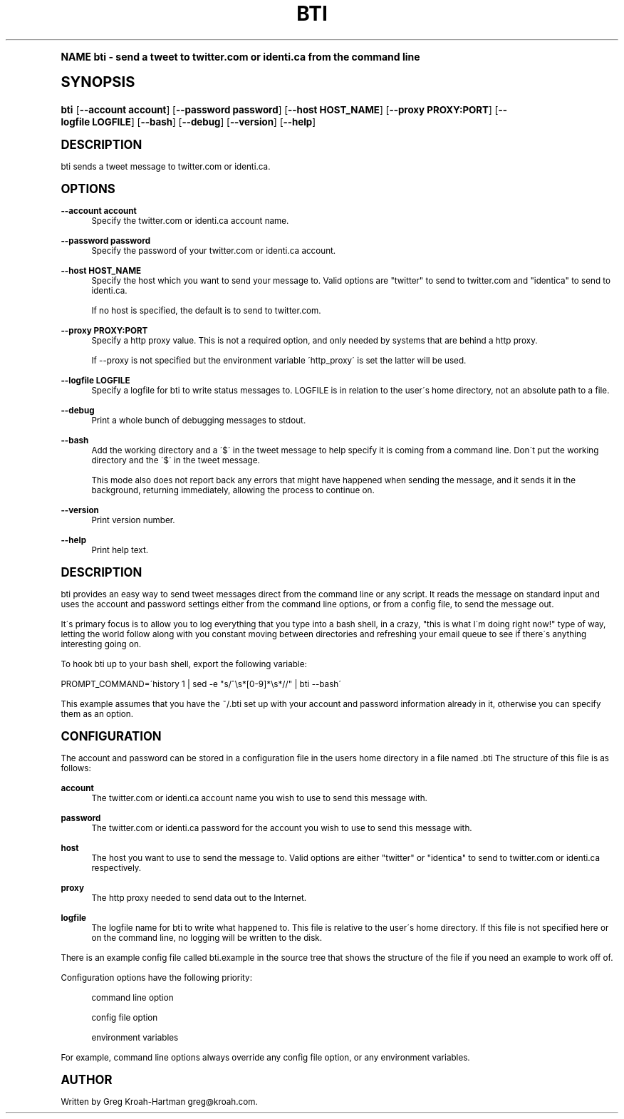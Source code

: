 .\"     Title: bti
.\"    Author: [see the "AUTHOR" section]
.\" Generator: DocBook XSL Stylesheets v1.74.0 <http://docbook.sf.net/>
.\"      Date: May 2008
.\"    Manual: bti
.\"    Source: bti
.\"  Language: English
.\"
.TH "BTI" "1" "May 2008" "bti" "bti"
.\" -----------------------------------------------------------------
.\" * (re)Define some macros
.\" -----------------------------------------------------------------
.\" ~~~~~~~~~~~~~~~~~~~~~~~~~~~~~~~~~~~~~~~~~~~~~~~~~~~~~~~~~~~~~~~~~
.\" toupper - uppercase a string (locale-aware)
.\" ~~~~~~~~~~~~~~~~~~~~~~~~~~~~~~~~~~~~~~~~~~~~~~~~~~~~~~~~~~~~~~~~~
.de toupper
.tr aAbBcCdDeEfFgGhHiIjJkKlLmMnNoOpPqQrRsStTuUvVwWxXyYzZ
\\$*
.tr aabbccddeeffgghhiijjkkllmmnnooppqqrrssttuuvvwwxxyyzz
..
.\" ~~~~~~~~~~~~~~~~~~~~~~~~~~~~~~~~~~~~~~~~~~~~~~~~~~~~~~~~~~~~~~~~~
.\" SH-xref - format a cross-reference to an SH section
.\" ~~~~~~~~~~~~~~~~~~~~~~~~~~~~~~~~~~~~~~~~~~~~~~~~~~~~~~~~~~~~~~~~~
.de SH-xref
.ie n \{\
.\}
.toupper \\$*
.el \{\
\\$*
.\}
..
.\" ~~~~~~~~~~~~~~~~~~~~~~~~~~~~~~~~~~~~~~~~~~~~~~~~~~~~~~~~~~~~~~~~~
.\" SH - level-one heading that works better for non-TTY output
.\" ~~~~~~~~~~~~~~~~~~~~~~~~~~~~~~~~~~~~~~~~~~~~~~~~~~~~~~~~~~~~~~~~~
.de1 SH
.\" put an extra blank line of space above the head in non-TTY output
.if t \{\
.sp 1
.\}
.sp \\n[PD]u
.nr an-level 1
.set-an-margin
.nr an-prevailing-indent \\n[IN]
.fi
.in \\n[an-margin]u
.ti 0
.HTML-TAG ".NH \\n[an-level]"
.it 1 an-trap
.nr an-no-space-flag 1
.nr an-break-flag 1
\." make the size of the head bigger
.ps +3
.ft B
.ne (2v + 1u)
.ie n \{\
.\" if n (TTY output), use uppercase
.toupper \\$*
.\}
.el \{\
.nr an-break-flag 0
.\" if not n (not TTY), use normal case (not uppercase)
\\$1
.in \\n[an-margin]u
.ti 0
.\" if not n (not TTY), put a border/line under subheading
.sp -.6
\l'\n(.lu'
.\}
..
.\" ~~~~~~~~~~~~~~~~~~~~~~~~~~~~~~~~~~~~~~~~~~~~~~~~~~~~~~~~~~~~~~~~~
.\" SS - level-two heading that works better for non-TTY output
.\" ~~~~~~~~~~~~~~~~~~~~~~~~~~~~~~~~~~~~~~~~~~~~~~~~~~~~~~~~~~~~~~~~~
.de1 SS
.sp \\n[PD]u
.nr an-level 1
.set-an-margin
.nr an-prevailing-indent \\n[IN]
.fi
.in \\n[IN]u
.ti \\n[SN]u
.it 1 an-trap
.nr an-no-space-flag 1
.nr an-break-flag 1
.ps \\n[PS-SS]u
\." make the size of the head bigger
.ps +2
.ft B
.ne (2v + 1u)
.if \\n[.$] \&\\$*
..
.\" ~~~~~~~~~~~~~~~~~~~~~~~~~~~~~~~~~~~~~~~~~~~~~~~~~~~~~~~~~~~~~~~~~
.\" BB/BE - put background/screen (filled box) around block of text
.\" ~~~~~~~~~~~~~~~~~~~~~~~~~~~~~~~~~~~~~~~~~~~~~~~~~~~~~~~~~~~~~~~~~
.de BB
.if t \{\
.sp -.5
.br
.in +2n
.ll -2n
.gcolor red
.di BX
.\}
..
.de EB
.if t \{\
.if "\\$2"adjust-for-leading-newline" \{\
.sp -1
.\}
.br
.di
.in
.ll
.gcolor
.nr BW \\n(.lu-\\n(.i
.nr BH \\n(dn+.5v
.ne \\n(BHu+.5v
.ie "\\$2"adjust-for-leading-newline" \{\
\M[\\$1]\h'1n'\v'+.5v'\D'P \\n(BWu 0 0 \\n(BHu -\\n(BWu 0 0 -\\n(BHu'\M[]
.\}
.el \{\
\M[\\$1]\h'1n'\v'-.5v'\D'P \\n(BWu 0 0 \\n(BHu -\\n(BWu 0 0 -\\n(BHu'\M[]
.\}
.in 0
.sp -.5v
.nf
.BX
.in
.sp .5v
.fi
.\}
..
.\" ~~~~~~~~~~~~~~~~~~~~~~~~~~~~~~~~~~~~~~~~~~~~~~~~~~~~~~~~~~~~~~~~~
.\" BM/EM - put colored marker in margin next to block of text
.\" ~~~~~~~~~~~~~~~~~~~~~~~~~~~~~~~~~~~~~~~~~~~~~~~~~~~~~~~~~~~~~~~~~
.de BM
.if t \{\
.br
.ll -2n
.gcolor red
.di BX
.\}
..
.de EM
.if t \{\
.br
.di
.ll
.gcolor
.nr BH \\n(dn
.ne \\n(BHu
\M[\\$1]\D'P -.75n 0 0 \\n(BHu -(\\n[.i]u - \\n(INu - .75n) 0 0 -\\n(BHu'\M[]
.in 0
.nf
.BX
.in
.fi
.\}
..
.\" -----------------------------------------------------------------
.\" * set default formatting
.\" -----------------------------------------------------------------
.\" disable hyphenation
.nh
.\" disable justification (adjust text to left margin only)
.ad l
.\" -----------------------------------------------------------------
.\" * MAIN CONTENT STARTS HERE *
.\" -----------------------------------------------------------------
.SH "Name"
bti \- send a tweet to twitter\&.com or identi\&.ca from the command line
.SH "Synopsis"
.fam C
.HP \w'\fBbti\fR\ 'u
\fBbti\fR [\fB\-\-account\ account\fR] [\fB\-\-password\ password\fR] [\fB\-\-host\ HOST_NAME\fR] [\fB\-\-proxy\ PROXY:PORT\fR] [\fB\-\-logfile\ LOGFILE\fR] [\fB\-\-bash\fR] [\fB\-\-debug\fR] [\fB\-\-version\fR] [\fB\-\-help\fR]
.fam
.SH "DESCRIPTION"
.PP
bti sends a tweet message to twitter\&.com or identi\&.ca\&.
.SH "OPTIONS"
.PP
\fB\-\-account account\fR
.RS 4
Specify the twitter\&.com or identi\&.ca account name\&.
.RE
.PP
\fB\-\-password password\fR
.RS 4
Specify the password of your twitter\&.com or identi\&.ca account\&.
.RE
.PP
\fB\-\-host HOST_NAME\fR
.RS 4
Specify the host which you want to send your message to\&. Valid options are "twitter" to send to twitter\&.com and "identica" to send to identi\&.ca\&.
.sp
If no host is specified, the default is to send to twitter\&.com\&.
.RE
.PP
\fB\-\-proxy PROXY:PORT\fR
.RS 4
Specify a http proxy value\&. This is not a required option, and only needed by systems that are behind a http proxy\&.
.sp
If \-\-proxy is not specified but the environment variable \'http_proxy\' is set the latter will be used\&.
.RE
.PP
\fB\-\-logfile LOGFILE\fR
.RS 4
Specify a logfile for bti to write status messages to\&. LOGFILE is in relation to the user\'s home directory, not an absolute path to a file\&.
.RE
.PP
\fB\-\-debug\fR
.RS 4
Print a whole bunch of debugging messages to stdout\&.
.RE
.PP
\fB\-\-bash\fR
.RS 4
Add the working directory and a \'$\' in the tweet message to help specify it is coming from a command line\&. Don\'t put the working directory and the \'$\' in the tweet message\&.
.sp
This mode also does not report back any errors that might have happened when sending the message, and it sends it in the background, returning immediately, allowing the process to continue on\&.
.RE
.PP
\fB\-\-version\fR
.RS 4
Print version number\&.
.RE
.PP
\fB\-\-help\fR
.RS 4
Print help text\&.
.RE
.SH "DESCRIPTION"
.PP
bti provides an easy way to send tweet messages direct from the command line or any script\&. It reads the message on standard input and uses the account and password settings either from the command line options, or from a config file, to send the message out\&.
.PP
It\'s primary focus is to allow you to log everything that you type into a bash shell, in a crazy, "this is what I\'m doing right now!" type of way, letting the world follow along with you constant moving between directories and refreshing your email queue to see if there\'s anything interesting going on\&.
.PP
To hook bti up to your bash shell, export the following variable:
.PP

\FC PROMPT_COMMAND=\'history 1 | sed \-e "s/^\es*[0\-9]*\es*//" | bti \-\-bash\'\F[]
.PP
This example assumes that you have the
\FC~/\&.bti\F[]
set up with your account and password information already in it, otherwise you can specify them as an option\&.
.SH "CONFIGURATION"
.PP
The account and password can be stored in a configuration file in the users home directory in a file named
\FC\&.bti\F[]
The structure of this file is as follows:
.PP
\fBaccount\fR
.RS 4
The twitter\&.com or identi\&.ca account name you wish to use to send this message with\&.
.RE
.PP
\fBpassword\fR
.RS 4
The twitter\&.com or identi\&.ca password for the account you wish to use to send this message with\&.
.RE
.PP
\fBhost\fR
.RS 4
The host you want to use to send the message to\&. Valid options are either "twitter" or "identica" to send to twitter\&.com or identi\&.ca respectively\&.
.RE
.PP
\fBproxy\fR
.RS 4
The http proxy needed to send data out to the Internet\&.
.RE
.PP
\fBlogfile\fR
.RS 4
The logfile name for bti to write what happened to\&. This file is relative to the user\'s home directory\&. If this file is not specified here or on the command line, no logging will be written to the disk\&.
.RE
.PP
There is an example config file called
\FCbti\&.example\F[]
in the source tree that shows the structure of the file if you need an example to work off of\&.
.PP
Configuration options have the following priority:
.PP
.RS 4
command line option
.RE
.PP
.RS 4
config file option
.RE
.PP
.RS 4
environment variables
.RE
.PP
For example, command line options always override any config file option, or any environment variables\&.
.SH "AUTHOR"
.PP
Written by Greg Kroah\-Hartman
\FCgreg@kroah\&.com\F[]\&.
